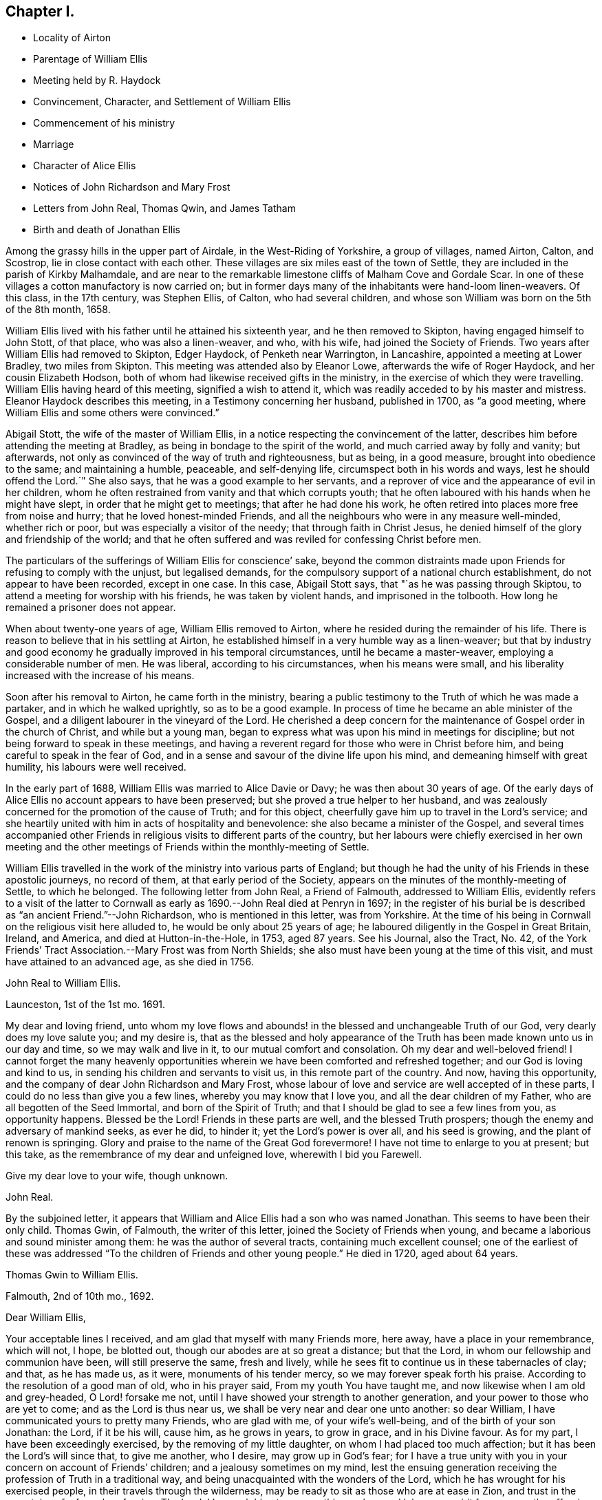 == Chapter I.

[.chapter-synopsis]
* Locality of Airton
* Parentage of William Ellis
* Meeting held by R. Haydock
* Convincement, Character, and Settlement of William Ellis
* Commencement of his ministry
* Marriage
* Character of Alice Ellis
* Notices of John Richardson and Mary Frost
* Letters from John Real, Thomas Qwin, and James Tatham
* Birth and death of Jonathan Ellis

Among the grassy hills in the upper part of Airdale, in the West-Riding of Yorkshire,
a group of villages, named Airton, Calton, and Scostrop,
lie in close contact with each other.
These villages are six miles east of the town of Settle,
they are included in the parish of Kirkby Malhamdale,
and are near to the remarkable limestone cliffs of Malham Cove and Gordale Scar.
In one of these villages a cotton manufactory is now carried on;
but in former days many of the inhabitants were hand-loom linen-weavers.
Of this class, in the 17th century, was Stephen Ellis, of Calton,
who had several children, and whose son William was born on the 5th of the 8th month,
1658.

William Ellis lived with his father until he attained his sixteenth year,
and he then removed to Skipton, having engaged himself to John Stott, of that place,
who was also a linen-weaver, and who, with his wife, had joined the Society of Friends.
Two years after William Ellis had removed to Skipton, Edger Haydock,
of Penketh near Warrington, in Lancashire, appointed a meeting at Lower Bradley,
two miles from Skipton.
This meeting was attended also by Eleanor Lowe, afterwards the wife of Roger Haydock,
and her cousin Elizabeth Hodson,
both of whom had likewise received gifts in the ministry,
in the exercise of which they were travelling.
William Ellis having heard of this meeting, signified a wish to attend it,
which was readily acceded to by his master and mistress.
Eleanor Haydock describes this meeting, in a Testimony concerning her husband,
published in 1700, as "`a good meeting,
where William Ellis and some others were convinced.`"

Abigail Stott, the wife of the master of William Ellis,
in a notice respecting the convincement of the latter,
describes him before attending the meeting at Bradley,
as being in bondage to the spirit of the world,
and much carried away by folly and vanity; but afterwards,
not only as convinced of the way of truth and righteousness, but as being,
in a good measure, brought into obedience to the same; and maintaining a humble,
peaceable, and self-denying life, circumspect both in his words and ways,
lest he should offend the Lord.`"
She also says, that he was a good example to her servants,
and a reprover of vice and the appearance of evil in her children,
whom he often restrained from vanity and that which corrupts youth;
that he often laboured with his hands when he might have slept,
in order that he might get to meetings; that after he had done his work,
he often retired into places more free from noise and hurry;
that he loved honest-minded Friends,
and all the neighbours who were in any measure well-minded, whether rich or poor,
but was especially a visitor of the needy; that through faith in Christ Jesus,
he denied himself of the glory and friendship of the world;
and that he often suffered and was reviled for confessing Christ before men.

The particulars of the sufferings of William Ellis for conscience`' sake,
beyond the common distraints made upon Friends for refusing to comply with the unjust,
but legalised demands, for the compulsory support of a national church establishment,
do not appear to have been recorded, except in one case.
In this case, Abigail Stott says, that "`as he was passing through Skiptou,
to attend a meeting for worship with his friends, he was taken by violent hands,
and imprisoned in the tolbooth.
How long he remained a prisoner does not appear.

When about twenty-one years of age, William Ellis removed to Airton,
where he resided during the remainder of his life.
There is reason to believe that in his settling at Airton,
he established himself in a very humble way as a linen-weaver;
but that by industry and good economy he gradually improved in his temporal circumstances,
until he became a master-weaver, employing a considerable number of men.
He was liberal, according to his circumstances, when his means were small,
and his liberality increased with the increase of his means.

Soon after his removal to Airton, he came forth in the ministry,
bearing a public testimony to the Truth of which he was made a partaker,
and in which he walked uprightly, so as to be a good example.
In process of time he became an able minister of the Gospel,
and a diligent labourer in the vineyard of the Lord.
He cherished a deep concern for the maintenance of Gospel order in the church of Christ,
and while but a young man,
began to express what was upon his mind in meetings for discipline;
but not being forward to speak in these meetings,
and having a reverent regard for those who were in Christ before him,
and being careful to speak in the fear of God,
and in a sense and savour of the divine life upon his mind,
and demeaning himself with great humility, his labours were well received.

In the early part of 1688, William Ellis was married to Alice Davie or Davy;
he was then about 30 years of age.
Of the early days of Alice Ellis no account appears to have been preserved;
but she proved a true helper to her husband,
and was zealously concerned for the promotion of the cause of Truth; and for this object,
cheerfully gave him up to travel in the Lord`'s service;
and she heartily united with him in acts of hospitality and benevolence:
she also became a minister of the Gospel,
and several times accompanied other Friends in religious
visits to different parts of the country,
but her labours were chiefly exercised in her own meeting and the
other meetings of Friends within the monthly-meeting of Settle.

William Ellis travelled in the work of the ministry into various parts of England;
but though he had the unity of his Friends in these apostolic journeys,
no record of them, at that early period of the Society,
appears on the minutes of the monthly-meeting of Settle, to which he belonged.
The following letter from John Real, a Friend of Falmouth, addressed to William Ellis,
evidently refers to a visit of the latter to Cornwall
as early as 1690.--John Real died at Penryn in 1697;
in the register of his burial be is described as "`an ancient Friend.`"--John Richardson,
who is mentioned in this letter, was from Yorkshire.
At the time of his being in Cornwall on the religious visit here alluded to,
he would be only about 25 years of age;
he laboured diligently in the Gospel in Great Britain, Ireland, and America,
and died at Hutton-in-the-Hole, in 1753, aged 87 years.
See his Journal, also the Tract, No. 42,
of the York Friends`' Tract Association.--Mary Frost was from North Shields;
she also must have been young at the time of this visit,
and must have attained to an advanced age, as she died in 1756.

[.embedded-content-document.letter]
--

[.letter-heading]
John Real to William Ellis.

[.signed-section-context-open]
Launceston, 1st of the 1st mo. 1691.

My dear and loving friend,
unto whom my love flows and abounds! in the blessed and unchangeable Truth of our God,
very dearly does my love salute you; and my desire is,
that as the blessed and holy appearance of the Truth
has been made known unto us in our day and time,
so we may walk and live in it, to our mutual comfort and consolation.
Oh my dear and well-beloved friend!
I cannot forget the many heavenly opportunities wherein
we have been comforted and refreshed together;
and our God is loving and kind to us, in sending his children and servants to visit us,
in this remote part of the country.
And now, having this opportunity, and the company of dear John Richardson and Mary Frost,
whose labour of love and service are well accepted of in these parts,
I could do no less than give you a few lines, whereby you may know that I love you,
and all the dear children of my Father, who are all begotten of the Seed Immortal,
and born of the Spirit of Truth; and that I should be glad to see a few lines from you,
as opportunity happens.
Blessed be the Lord!
Friends in these parts are well, and the blessed Truth prospers;
though the enemy and adversary of mankind seeks, as ever he did, to hinder it;
yet the Lord`'s power is over all, and his seed is growing,
and the plant of renown is springing.
Glory and praise to the name of the Great God forevermore!
I have not time to enlarge to you at present; but this take,
as the remembrance of my dear and unfeigned love, wherewith I bid you Farewell.

[.signed-section-closing]
Give my dear love to your wife, though unknown.

[.signed-section-signature]
John Real.

--

By the subjoined letter,
it appears that William and Alice Ellis had a son who was named Jonathan.
This seems to have been their only child.
Thomas Gwin, of Falmouth, the writer of this letter,
joined the Society of Friends when young,
and became a laborious and sound minister among them:
he was the author of several tracts, containing much excellent counsel;
one of the earliest of these was addressed "`To the
children of Friends and other young people.`"
He died in 1720, aged about 64 years.

[.embedded-content-document.letter]
--

[.letter-heading]
Thomas Gwin to William Ellis.

[.signed-section-context-open]
Falmouth, 2nd of 10th mo., 1692.

[.salutation]
Dear William Ellis,

Your acceptable lines I received, and am glad that myself with many Friends more,
here away, have a place in your remembrance, which will not, I hope, be blotted out,
though our abodes are at so great a distance; but that the Lord,
in whom our fellowship and communion have been, will still preserve the same,
fresh and lively, while he sees fit to continue us in these tabernacles of clay;
and that, as he has made us, as it were, monuments of his tender mercy,
so we may forever speak forth his praise.
According to the resolution of a good man of old, who in his prayer said,
From my youth You have taught me, and now likewise when I am old and grey-headed,
O Lord! forsake me not, until I have showed your strength to another generation,
and your power to those who are yet to come; and as the Lord is thus near us,
we shall be very near and dear one unto another: so dear William,
I have communicated yours to pretty many Friends, who are glad with me,
of your wife`'s well-being, and of the birth of your son Jonathan: the Lord,
if it be his will, cause him, as he grows in years, to grow in grace,
and in his Divine favour.
As for my part, I have been exceedingly exercised, by the removing of my little daughter,
on whom I had placed too much affection; but it has been the Lord`'s will since that,
to give me another, who I desire, may grow up in God`'s fear;
for I have a true unity with you in your concern on account of Friends`' children;
and a jealousy sometimes on my mind,
lest the ensuing generation receiving the profession of Truth in a traditional way,
and being unacquainted with the wonders of the Lord,
which he has wrought for his exercised people, in their travels through the wilderness,
may be ready to sit as those who are at ease in Zion,
and trust in the mountains of a formal profession.
The Lord, I beseech him,
turn away this careless and lukewarm spirit from among the offspring of his people;
and engage the young generation in zeal and fervency, in his service.
As to Friends here, though some are too careless,
yet there is a remnant whose delight is in the Lord, and to whom he delights to do good,
and to refresh with the visitations of his presence, whereby their strength is renewed,
season after season.
And the spirits of some are concerned,
and their mouths sometimes opened on God`'s account,
being made witnesses of the operation of his Divine Power,
by which they are stirred up to speak forth his praise.
I am, dear William, your friend and brother in the fellowship and bond of Truth.

[.signed-section-signature]
Thomas Gwin.

--

The following expression of condolence shows that William and Alice
Ellis were soon called upon to give up their only child.
James Tatham, the writer, was a native of Wray, near Lancaster,
and was a brother of John Tathain, mentioned in page 9:
he had settled as a grocer in Whitechapel, London, where he died in 1703, aged 52 years.

[.embedded-content-document.letter]
--

[.letter-heading]
James Tatham to William Ellis

[.signed-section-context-open]
London, 15th of 5th mo. 1693.

[.salutation]
Dear Friend,

I received yours, whereby I understand that you got well home, at which I was glad;
but I was sorry to hear of the loss of your son; but consider his great happiness;
he has passed his sojourning here in a little time, and is entered, without doubt,
into his Father`'s bosom,
where there is peace and joy forevermore.--I shall not be tedious at this time,
hoping you will be sensible by this, what is in my heart.
We must leave all to the Lord, and to his ordering hand of Providence.

[.signed-section-signature]
James Tatham.

--
